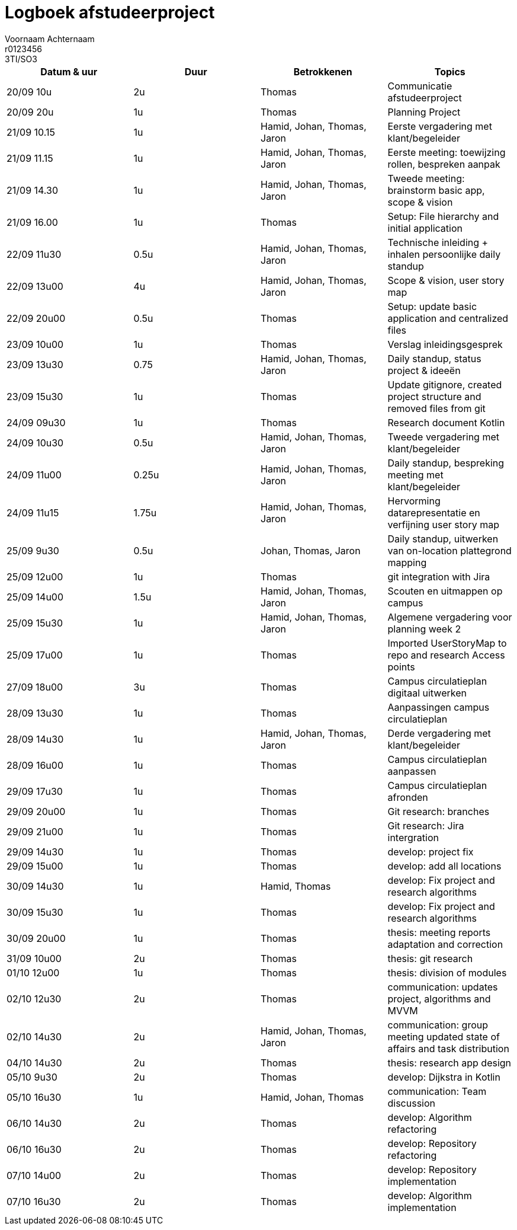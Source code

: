 = Logboek afstudeerproject
Voornaam Achternaam; r0123456; 3TI/SO3
:doctype: article

// Macro's voor betrokkenen
// Usage: insert {shortcut} in cel
:h: Hamid
:jo: Johan
:t: Thomas
:ja: Jaron
:hjo: Hamid, Johan
:ht: Hamid, Thomas
:hja: Hamid, Jaron
:jot: Johan, Thomas
:joja: Johan, Jaron
:tja: Thomas, Jaron
:hjot: Hamid, Johan, Thomas
:htja: Hamid, Thomas, Jaron
:hjoja: Hamid, Johan, Jaron
:jotja: Johan, Thomas, Jaron
:all: Hamid, Johan, Thomas, Jaron

[options="header"]
|=======================
|Datum & uur|Duur|Betrokkenen|Topics
|20/09 10u|2u|{t}|Communicatie afstudeerproject
|20/09 20u|1u|{t}|Planning Project
|21/09 10.15|1u|{all}|Eerste vergadering met klant/begeleider
|21/09 11.15|1u|{all}|Eerste meeting: toewijzing rollen, bespreken aanpak
|21/09 14.30|1u|{all}|Tweede meeting: brainstorm basic app, scope & vision
|21/09 16.00|1u|{t}|Setup: File hierarchy and initial application
|22/09 11u30|0.5u|{all}|Technische inleiding + inhalen persoonlijke daily standup
|22/09 13u00|4u|{all}|Scope & vision, user story map
|22/09 20u00|0.5u|{t}|Setup: update basic application and centralized files
|23/09 10u00|1u|{t}|Verslag inleidingsgesprek
|23/09 13u30|0.75|{all}|Daily standup, status project & ideeën
|23/09 15u30|1u|{t}|Update gitignore, created project structure and removed files from git
|24/09 09u30|1u|{t}|Research document Kotlin
|24/09 10u30|0.5u|{all}|Tweede vergadering met klant/begeleider
|24/09 11u00|0.25u|{all}|Daily standup, bespreking meeting met klant/begeleider
|24/09 11u15|1.75u|{all}|Hervorming datarepresentatie en verfijning user story map
|25/09 9u30|0.5u|{jotja}|Daily standup, uitwerken van on-location plattegrond mapping
|25/09 12u00|1u|{t}|git integration with Jira
|25/09 14u00|1.5u|{all}|Scouten en uitmappen op campus
|25/09 15u30|1u|{all}|Algemene vergadering voor planning week 2
|25/09 17u00|1u|{t}|Imported UserStoryMap to repo and research Access points
|27/09 18u00|3u|{t}|Campus circulatieplan digitaal uitwerken
|28/09 13u30|1u|{t}|Aanpassingen campus circulatieplan
|28/09 14u30|1u|{all}|Derde vergadering met klant/begeleider
|28/09 16u00|1u|{t}|Campus circulatieplan aanpassen
|29/09 17u30|1u|{t}|Campus circulatieplan afronden
|29/09 20u00|1u|{t}|Git research: branches
|29/09 21u00|1u|{t}|Git research: Jira intergration
|29/09 14u30|1u|{t}|develop: project fix
|29/09 15u00|1u|{t}|develop: add all locations
|30/09 14u30|1u|{ht}|develop: Fix project and research algorithms
|30/09 15u30|1u|{t}|develop: Fix project and research algorithms
|30/09 20u00|1u|{t}|thesis: meeting reports adaptation and correction
|31/09 10u00|2u|{t}|thesis: git research
|01/10 12u00|1u|{t}|thesis: division of modules
|02/10 12u30|2u|{t}|communication: updates project, algorithms and MVVM
|02/10 14u30|2u|{all}|communication: group meeting updated state of affairs and task distribution
|04/10 14u30|2u|{t}|thesis: research app design
|05/10 9u30|2u|{t}|develop: Dijkstra in Kotlin
|05/10 16u30|1u|{hjot}|communication: Team discussion
|06/10 14u30|2u|{t}|develop: Algorithm refactoring
|06/10 16u30|2u|{t}|develop: Repository refactoring
|07/10 14u00|2u|{t}|develop: Repository implementation
|07/10 16u30|2u|{t}|develop: Algorithm implementation
|=======================